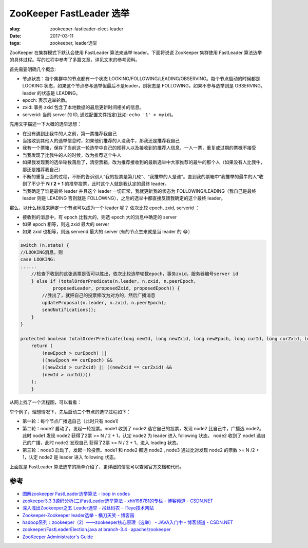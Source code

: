 ZooKeeper FastLeader 选举
===========================

:slug: zookeeper-fastleader-elect-leader
:date: 2017-03-11
:tags: zookeeper, leader选举


ZooKeeper 在集群模式下默认会使用 FastLeader 算法来选举 leader。下面将说说 ZooKeeper 集群使用 FastLeader 算法选举的具体过程。写的过程中参考了多篇文章，详见文末的参考资料。

首先需要明确几个概念:

* 节点状态：每个集群中的节点都有一个状态 LOOKING/FOLLOWING/LEADING/OBSERVING。每个节点启动的时候都是 LOOKING 状态，如果这个节点参与选举但最后不是leader，则状态是 FOLLOWING，如果不参与选举则是 OBSERVING，leader 的状态是 LEADING。
* epoch: 表示选举轮数。
* zxid: 事务 zxid 包含了本地数据的最后更新时间相关的信息。
* serverid: 当前 server 的 ID, 通过配置文件指定(比如: ``echo '1' > myid``)。

先用文字描述一下大概的选举思想：

* 在没有遇到比我牛的人之前，第一票推荐我自己
* 当接收到其他人的选举信息时，如果他们推荐的人没我牛，那我还是推荐我自己
* 我有一个票箱，保存了当前这一轮选举中自己的推荐人以及接收到的推荐人信息，一人一票，重复或过期的票概不接受
* 当我发现了比我牛的人的时候，改为推荐这个牛人
* 如果我发现我的选举轮数落后了，清空票箱，改为推荐接收到的最新选举中大家推荐的最牛的那个人（如果没有人比我牛，那还是推荐我自己）
* 不断的重复上面的过程，不断的告诉别人“我的投票是第几轮”、“我推举的人是谁”。直到我的票箱中“我推举的最牛的人”收到了不少于 **N / 2 + 1** 的推举投票，此时这个人就是我认定的最终 leader。
* 当我确定了谁是最终 leader 并且这个 leader 一切正常，我就更新我的状态为 FOLLOWING/LEADING（我自己是最终  leader 则是 LEADING 否则就是 FOLLOWING），之后的选举中都直接反馈我确定的这个最终 leader。

那么，以什么标准来确定一个节点可以成为一个 leader 呢？
依次比较 epoch, zxid, serverid ：

* 接收到的消息中，有 epoch 比我大的，则选 epoch 大的消息中确定的 server
* 如果 epoch 相等，则选 zxid 最大的 server
* 如果 zxid 也相等，则选 serverid 最大的 server (有的节点生来就是当 leader 的 😂）

.. code-block:: java

    switch (n.state) {  
    //LOOKING消息，则  
    case LOOKING:  
    ......  
        //检查下收到的这张选票是否可以胜出，依次比较选举轮数epoch，事务zxid，服务器编号server id  
        } else if (totalOrderPredicate(n.leader, n.zxid, n.peerEpoch,  
                proposedLeader, proposedZxid, proposedEpoch)) {  
            //胜出了，就把自己的投票修改为对方的，然后广播消息  
            updateProposal(n.leader, n.zxid, n.peerEpoch);  
            sendNotifications();  
        }
    }

    protected boolean totalOrderPredicate(long newId, long newZxid, long newEpoch, long curId, long curZxid, long curEpoch) {
        return (
            (newEpoch > curEpoch) || 
            ((newEpoch == curEpoch) &&
            ((newZxid > curZxid) || ((newZxid == curZxid) &&
            (newId > curId))))
        );
        }


从网上找了一个流程图，可以看看：

|flow.png|


举个例子，理想情况下，先后启动三个节点的选举过程如下：

* 第一轮：每个节点广播选自己（此时只有 node1)
* 第二轮：node2 启动了，发起一轮投票。node1 收到了 node2 选它自己的投票，发现 node2 比自己牛，广播选 node2。此时 node1 发现 node2 获得了2票 >= N / 2 + 1，认定 node2 为 leader 进入 following 状态。
  node2 收到了 node1 选自己的广播，此时 node2 发现自己 获得了2票 >= N / 2 + 1，进入 leading 状态。
* 第三轮：node3 启动了，发起一轮投票。node1 和 node2 都选 node2 , node3 通过比对发现 node2 的票数 >= N /2 + 1，认定 node2 是 leader 进入 following 状态。


上面就是 FastLeader 算法选举的简单介绍了，更详细的信息可以查阅官方文档和代码。


参考
-----

* `图解zookeeper FastLeader选举算法 - loop in codes <http://codemacro.com/2014/10/19/zk-fastleaderelection/>`_
* `zookeeper3.3.3源码分析(二)FastLeader选举算法 - xhh198781的专栏 - 博客频道 - CSDN.NET <http://blog.csdn.net/xhh198781/article/details/6619203>`_
* `深入浅出Zookeeper之五 Leader选举 - 吊丝码农 - ITeye技术网站 <http://iwinit.iteye.com/blog/1773531>`_
* `Zookeeper-Zookeeper leader选举 - 横刀天笑 - 博客园 <http://www.cnblogs.com/yuyijq/p/4116365.html>`_
* `hadoop系列：zookeeper（2）——zookeeper核心原理（选举） - JAVA入门中 - 博客频道 - CSDN.NET <http://blog.csdn.net/yinwenjie/article/details/47613309>`_
* `zookeeper/FastLeaderElection.java at branch-3.4 · apache/zookeeper <https://github.com/apache/zookeeper/blob/branch-3.4/src/java/main/org/apache/zookeeper/server/quorum/FastLeaderElection.java>`_
* `ZooKeeper Administrator's Guide <http://zookeeper.apache.org/doc/r3.4.10/zookeeperAdmin.html#sc_configuration>`_

.. |flow.png| image:: /static/images/zookeeper/elect-leader.png
